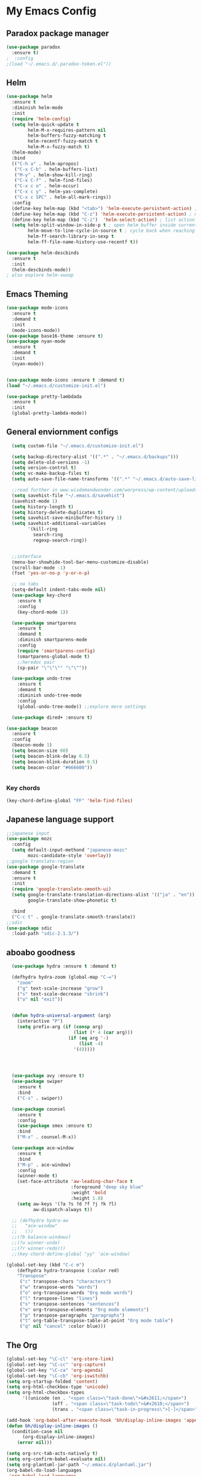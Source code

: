 
* My Emacs Config

** Paradox package manager
#+BEGIN_SRC emacs-lisp
  (use-package paradox
    :ensure t)
  ;  :config
  ;(load "~/.emacs.d/.paradox-token.el"))

 #+END_SRC
** Helm

#+BEGIN_SRC emacs-lisp
  (use-package helm
    :ensure t
    :diminish helm-mode
    :init
    (require 'helm-config)
    (setq helm-quick-update t
          helm-M-x-requires-pattern nil
          helm-buffers-fuzzy-matching t
          helm-recentf-fuzzy-match t
          helm-M-x-fuzzy-match t)
    (helm-mode)
    :bind
    (("C-h a" . helm-apropos)
     ("C-x C-b" . helm-buffers-list)
     ("M-y" . helm-show-kill-ring)
     ("C-x C-f" . helm-find-files)
     ("C-x c o" . helm-occur)
     ("C-x c y" . helm-yas-complete)
     ("C-x c SPC" . helm-all-mark-rings))
    :config
    (define-key helm-map (kbd "<tab>") 'helm-execute-persistent-action) ; rebind tab to run persistent acgtion
    (define-key helm-map (kbd "C-z") 'helm-execute-persistent-action) ; make TAB work in terminal
    (define-key helm-map (kbd "C-i")  'helm-select-action) ; list action
    (setq helm-split-window-in-side-p t ; open helm buffer inside current window
          helm-move-to-line-cycle-in-source t ; cycle back when reaching top or bottom of source
          helm-ff-search-library-in-sexp t
          helm-ff-file-name-history-use-recentf t))

  (use-package helm-descbinds
    :ensure t
    :init
    (helm-descbinds-mode))
  ; also explore helm-swoop

#+END_SRC

#+RESULTS:

** Emacs Theming

#+BEGIN_SRC emacs-lisp
  (use-package mode-icons
    :ensure t
    :demand t
    :init
    (mode-icons-mode))
  (use-package base16-theme :ensure t)
  (use-package nyan-mode
    :ensure t
    :demand t
    :init
    (nyan-mode))
   

  (use-package mode-icons :ensure t :demand t)
  (load "~/.emacs.d/customize-init.el")

  (use-package pretty-lambdada
    :ensure t
    :init
    (global-pretty-lambda-mode))

#+END_SRC
** General enviornment configs
   
#+BEGIN_SRC emacs-lisp
    (setq custom-file "~/.emacs.d/customize-init.el")

    (setq backup-directory-alist '((".*" . "~/.emacs.d/backups")))
    (setq delete-old-versions -1)
    (setq version-control t)
    (setq vc-make-backup-files t)
    (setq auto-save-file-name-transforms '((".*" "~/.emacs.d/auto-save-list/" t)))

    ;;read further in www.wisdomandwonder.com/worpress/wp-content/uploads/2014/03/C3F.html -via sachachua.com
    (setq savehist-file "~/.emacs.d/savehist")
    (savehist-mode 1)
    (setq history-length t)
    (setq history-delete-duplicates t)
    (setq savehist-save-minibuffer-history 1)
    (setq savehist-additional-variables
          '(kill-ring
            search-ring
            regexp-search-ring))


    ;;interface
    (menu-bar-showhide-tool-bar-menu-customize-disable)
    (scroll-bar-mode -1)
    (fset 'yes-or-no-p 'y-or-n-p)

    ;; no tabs
    (setq-default indent-tabs-mode nil)
    (use-package key-chord
      :ensure t
      :config
      (key-chord-mode 1))

    (use-package smartparens
      :ensure t 
      :demand t
      :diminish smartparens-mode
      :config
      (require 'smartparens-config)
      (smartparens-global-mode t)
      ;;heredoc pair
      (sp-pair "\"\"\"" "\"\""))

    (use-package undo-tree
      :ensure t
      :demand t
      :diminish undo-tree-mode
      :config 
      (global-undo-tree-mode)) ;;explore more settings 

    (use-package dired+ :ensure t)

  (use-package beacon 
    :ensure t
    :config
    (beacon-mode 1)
    (setq beacon-size 60)
    (setq beacon-blink-delay 0.5)
    (setq beacon-blink-duration 0.5)
    (setq beacon-color "#666600"))


#+END_SRC
*** Key chords
#+BEGIN_SRC emacs-lisp
(key-chord-define-global "FF" 'helm-find-files)
#+END_SRC
** Japanese language support
   
#+BEGIN_SRC emacs-lisp
  ;;japanese input
  (use-package mozc
    :config
    (setq default-input-methond "japanese-mozc"
          mozc-candidate-style 'overlay))
  ;;google translate-region
  (use-package google-translate
    :demand t
    :ensure t
    :init
    (require 'google-translate-smooth-ui)
    (setq google-translate-translation-directions-alist '(("ja" . "en"))
          google-translate-show-phonetic t)  

    :bind
    ("C-c t" . google-translate-smooth-translate))
  ;;sdic
  (use-package sdic
    :load-path "sdic-2.1.3/")

#+END_SRC

** aboabo goodness

#+BEGIN_SRC emacs-lisp
  (use-package hydra :ensure t :demand t)

  (defhydra hydra-zoom (global-map "C-=")
    "zoom"
    ("g" text-scale-increase "grow")
    ("s" text-scale-decrease "shrink")
    ("o" nil "exit"))


  (defun hydra-universal-argument (arg)
    (interactive "P")
    (setq prefix-arg (if (consp arg)
                         (list (* 4 (car arg)))
                       (if (eq arg '-)
                           (list -4)
                         '(4)))))




  (use-package avy :ensure t)
  (use-package swiper
    :ensure t
    :bind
    ("C-s" . swiper))

  (use-package counsel
    :ensure t
    :config
    (use-package smex :ensure t)
    :bind
    ("M-x" . counsel-M-x))

  (use-package ace-window
    :ensure t
    :bind
    ("M-p" . ace-window)
    :config
    (winner-mode t)
    (set-face-attribute 'aw-leading-char-face t
                        :foreground "deep sky blue"
                        :weight 'bold
                        :height 1.0)
    (setq aw-keys '(?a ?s ?d ?f ?j ?k ?l)
          aw-dispatch-always t))

  ;; (defhydra hydra-aw 
  ;;   "ace-window"
  ;;   ())
  ;;(?b balance-windows)
  ;;(?u winner-undo)
  ;;(?r winner-redo)))
  ;;(key-chord-define-global "yy" 'ace-window)

(global-set-key (kbd "C-c m")
    (defhydra hydra-transpose (:color red)
    "Transpose"
     ("c" transpose-chars "characters")
     ("w" transpose-words "words")
     ("o" org-transpose-words "Org mode words")
     ("l" transpose-lines "lines")
     ("s" transpose-sentences "sentences")
     ("e" org-transpose-elements "Org mode elements")
     ("p" transpose-paragraphs "paragraphs")
     ("t" org-table-transpose-table-at-point "Org mode table")
     ("q" nil "cancel" :color blue)))

#+END_SRC
** The Org

#+BEGIN_SRC emacs-lisp
  (global-set-key "\C-cl" 'org-store-link)
  (global-set-key "\C-cc" 'org-capture)
  (global-set-key "\C-ca" 'org-agenda)
  (global-set-key "\C-cb" 'org-iswitchb)
  (setq org-startup-folded 'content)
  (setq org-html-checkbox-type 'unicode)
  (setq org-html-checkbox-types
        '((unicode (on . "<span class=\"task-done\">&#x2611;</span>")
                   (off . "<span class=\"task-todo\">&#x2610;</span>")
                   (trans . "<span class=\"task-in-progress\">[-]</span>"))))

  (add-hook 'org-babel-after-execute-hook 'bh/display-inline-images 'append)
  (defun bh/display-inline-images ()
    (condition-case nil
        (org-display-inline-images)
      (error nil)))

  (setq org-src-tab-acts-natively t)
  (setq org-confirm-babel-evaluate nil)
  (setq org-plantuml-jar-path "~/.emacs.d/plantuml.jar")
  (org-babel-do-load-languages
   'org-babel-load-languages
   '((plantuml .t)
     (dot . t)
     (haskell . t)
     (elixir . t)
     (lfe . t)))

  (use-package ob-elixir :ensure t)
  (use-package ob-lfe :ensure t)
  (use-package ox-pandoc 
    :ensure t
    :init
    (add-to-list 'exec-path "~/.cabal/bin/"))

  (use-package ox-reveal
    :ensure t
    :config
    (setq org-reveal-root (concat "file:///" (expand-file-name "~/reveal.js" ))))

  (use-package org-bullets
    :ensure t
    :init
    (add-hook 'org-mode-hook (lambda () (org-bullets-mode 1))))

  (use-package worf
    :ensure t
    :config
    (worf-mode 1))

#+END_SRC
** Auto complete with Company mode

#+BEGIN_SRC emacs-lisp
  (use-package company-c-headers :ensure t)

  (use-package company-auctex
    :ensure t
    :init(company-auctex-init))

  (use-package company-jedi :ensure t)
  (use-package company-web :ensure t)
  (use-package company-ghc :ensure t)
  (use-package company-ghci :ensure t)

  ;;(use-package company-racer :ensure t)

  (use-package company
    :ensure t
    :demand t
    :diminish company-mode
    :config
    (global-company-mode )
    (setq company-idle-delay 0.2)
    (setq company-minimum-prefix-length 1)
    ;;(add-hook 'after-init-hook 'global-company-mode)
    (add-to-list 'company-backends '(company-c-headers))
    (add-to-list 'company-backends '(company-auctex))
               (add-to-list 'company-backends '(company-jedi))
               (add-to-list 'company-backends '(company-web-html))
               (add-to-list 'company-backends '(company-web-jade))
               (add-to-list 'company-backends '(company-web-slim))
               (add-to-list 'company-backends '(company-ghc))
               (add-to-list 'company-backends '(company-ghci))
               (add-to-list 'company-backends '(company-elm)))


#+END_SRC
** Syntax checking
*** Flymake

#+BEGIN_SRC emacs-lisp
  (use-package flymake-easy :ensure t)
  (use-package flymake-sass
    :ensure t
    :config
    (add-hook 'sass-mode-hook 'flymake-sass-load))

  (use-package flymake-rust :ensure t)

#+END_SRC

*** flycheck

#+BEGIN_SRC emacs-lisp

  (use-package flycheck :ensure t)

  (use-package flycheck-elm 
    :ensure t
    :config
    (add-hook 'flyckeck-mode-hook #'flycheck-elm-setup))

#+END_SRC
** Developer tools
*** shell tools
#+BEGIN_SRC emacs-lisp
  (use-package fish-mode :ensure t)
  ;;

#+END_SRC
*** git

#+BEGIN_SRC emacs-lisp
  (use-package magit 
    :ensure t
    :config
    (magit-wip-after-save-mode 1))

#+END_SRC
*** projectile

#+BEGIN_SRC emacs-lisp
  (use-package projectile :ensure t)
  (use-package helm-projectile
    :ensure t
    :bind
    ("C-c p f" . helm-projectile-find-file))

#+END_SRC
*** Haskell

#+BEGIN_SRC emacs-lisp
  (use-package haskell-mode
    :ensure t
    :config
    (add-hook 'haskell-mode-hook 'turn-on-haskell-indentation)
    (add-hook 'haskell-mode-hook 'turn-on-haskell-doc-mode)
    ;; interactive mode setup
    (require 'haskell-interactive-mode)
    (require 'haskell-process)
    (add-hook 'haskell-mode-hook 'interactive-haskell-mode)
    (custom-set-variables
     '(haskell-process-suggest-remove-import-lines t)
     '(haskell-process-auto-import-loaded-modules t)
     '(haskell-process-log t)
     '(haskell-process-type 'cabal-repl)))
  (add-to-list 'exec-path "/home/gitten/.cabal/bin")
#+END_SRC
*** PureScript
#+BEGIN_SRC emacs-lisp
(use-package purescript-mode :ensure t)
#+END_SRC
*** Elixir and Erlang

#+BEGIN_SRC emacs-lisp
  (use-package erlang
    :ensure t
    :config
    (require 'erlang-start))

  ;;elixir
  (use-package elixir-mode :ensure t)
  (use-package alchemist :ensure t)

#+END_SRC
*** LFE (Lisp Flavored Erlang)
#+BEGIN_SRC emacs-lisp
  (use-package lfe-mode :ensure t)
#+END_SRC
*** Clojure
#+BEGIN_SRC emacs-lisp
  (use-package cider :ensure t)
#+END_SRC
*** elm
#+BEGIN_SRC emacs-lisp
(use-package elm-mode :ensure t)
#+END_SRC
*** Python

#+BEGIN_SRC emacs-lisp
  ;;(use-package ein :ensure t) look into ob-ipython
  (use-package jedi
    :ensure t
    :config
    (add-hook 'python-mode-hook 'jedi:setup))
  (use-package pydoc-info :ensure t) ; :load-path "/path/to/pydoc-info")
  (use-package matlab-mode :ensure t)
  (use-package ein :ensure t)

#+END_SRC
*** Rust
#+BEGIN_SRC emacs-lisp

#+END_SRC
*** GNU R

#+BEGIN_SRC emacs-lisp
  (use-package ess :ensure t)
  (use-package ess-R-data-view :ensure t)
  (use-package ess-R-object-popup
    :ensure t
    :config
    (define-key ess-mode-map "\C-c\C-g" 'ess-R-object-popup))
#+END_SRC
*** web dev

#+BEGIN_SRC emacs-lisp
  (use-package sass-mode :ensure t)

  (use-package web-mode
    :ensure t
    :config
    (add-to-list 'auto-mode-alist '("\\.phtml\\'" . web-mode))
    (add-to-list 'auto-mode-alist '("\\.tpl\\.php\\'" . web-mode))
    (add-to-list 'auto-mode-alist '("\\.[agj]sp\\'" . web-mode))
    (add-to-list 'auto-mode-alist '("\\.as[cp]x\\'" . web-mode))
    (add-to-list 'auto-mode-alist '("\\.erb\\'" . web-mode))
    (add-to-list 'auto-mode-alist '("\\.mustache\\'" . web-mode))
    (add-to-list 'auto-mode-alist '("\\.djhtml\\'" . web-mode))
    (add-to-list 'auto-mode-alist '("\\.html?\\'" . web-mode))
    (add-to-list 'auto-mode-alist '("\\.eex\\'" . web-mode))
    (setq web-mode-engines-alist '(("django" . "\\.html\\'")))
    (defun my-web-mode-hook ()
      "Hooks for Web mode."
      (setq web-mode-markup-indent 2)
      (setq web-mode-css-indent-offset 2)
      (setq web-mode-code-indent-offset 2)
      (setq web-mode-enable-css-colorization t)
      (setq web-mode-enable-block-face t)
      (setq web-mode-enable-part-face t)
      (setq web-mode-enable-heredoc-fontification t)
      (setq web-mode-enable-current-element-highlight t)
      (setq web-mode-enable-current-column-highlight t))
      ;;(setq web-mode-enable-auto-pairing t)
 
    (add-hook 'web-mode-hook 'my-web-mode-hook))

  (setq js-indent-level 2)
#+END_SRC
** Document tools

#+BEGIN_SRC emacs-lisp
  (use-package markdown-mode :ensure t)

#+END_SRC
